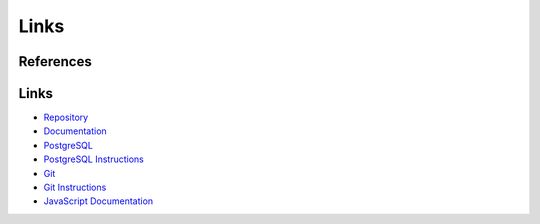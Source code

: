 Links
==========

References
----------



Links
-----

- `Repository <https://github.com/gherkins05/6A-Software-Coursework.git>`_
- `Documentation <https://docs.google.com/document/d/1Ptto2IlkiB_SQhh25GoLQSDynJWZY2-QwD7Fx4-LPZk/edit?tab=t.0#heading=h.nl5py9k7m3gv>`_
- `PostgreSQL <https://www.postgresql.org/>`_
- `PostgreSQL Instructions <https://www.postgresql.org/docs/current/app-psql.html>`_
- `Git <https://git-scm.com/>`_
- `Git Instructions <https://git-scm.com/docs/user-manual>`_
- `JavaScript Documentation <https://devdocs.io/javascript/>`_
